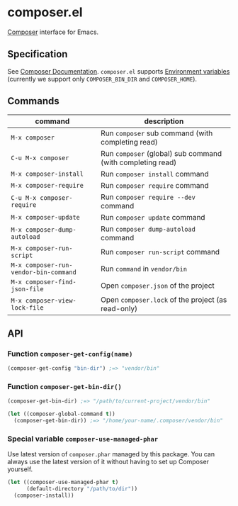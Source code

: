 * composer.el

#+BEGIN_HTML
<a href="https://melpa.org/#/composer"><img alt="MELPA: composer" src="https://melpa.org/packages/composer-badge.svg"></a>
<a href="https://stable.melpa.org/#/composer"><img alt="MELPA stable: composer" src="https://stable.melpa.org/packages/composer-badge.svg"></a>
#+END_HTML

[[https://getcomposer.org/][Composer]] interface for Emacs.

** Specification
See [[https://getcomposer.org/doc/][Composer Documentation]].  =composer.el= supports [[https://getcomposer.org/doc/03-cli.md#environment-variables][Environment variables]] (currently we support only =COMPOSER_BIN_DIR= and =COMPOSER_HOME=).

** Commands

| command                               | description                                                |
|---------------------------------------+------------------------------------------------------------|
| =M-x composer=                        | Run =composer= sub command (with completing read)          |
| =C-u M-x composer=                    | Run =composer= (global) sub command (with completing read) |
| =M-x composer-install=                | Run =composer install= command                             |
| =M-x composer-require=                | Run =composer require= command                             |
| =C-u M-x composer-require=            | Run =composer require --dev= command                       |
| =M-x composer-update=                 | Run =composer update= command                              |
| =M-x composer-dump-autoload=          | Run =composer dump-autoload= command                       |
| =M-x composer-run-script=             | Run =composer run-script= command                          |
| =M-x composer-run-vendor-bin-command= | Run =command= in =vendor/bin=                              |
| =M-x composer-find-json-file=         | Open =composer.json= of the project                        |
| =M-x composer-view-lock-file=         | Open =composer.lock= of the project (as read-only)         |

** API
*** Function =composer-get-config(name)=

#+BEGIN_SRC emacs-lisp
(composer-get-config "bin-dir") ;=> "vendor/bin"
#+END_SRC

*** Function =composer-get-bin-dir()=

#+BEGIN_SRC emacs-lisp
(composer-get-bin-dir) ;=> "/path/to/current-project/vendor/bin"

(let ((composer-global-command t))
  (composer-get-bin-dir)) ;=> "/home/your-name/.composer/vendor/bin"
#+END_SRC
*** Special variable =composer-use-managed-phar=
Use latest version of =composer.phar= managed by this package.  You can always use the latest version of it without having to set up Composer yourself.
#+BEGIN_SRC emacs-lisp
(let ((composer-use-managed-phar t)
      (default-directory "/path/to/dir"))
  (composer-install))
#+END_SRC
